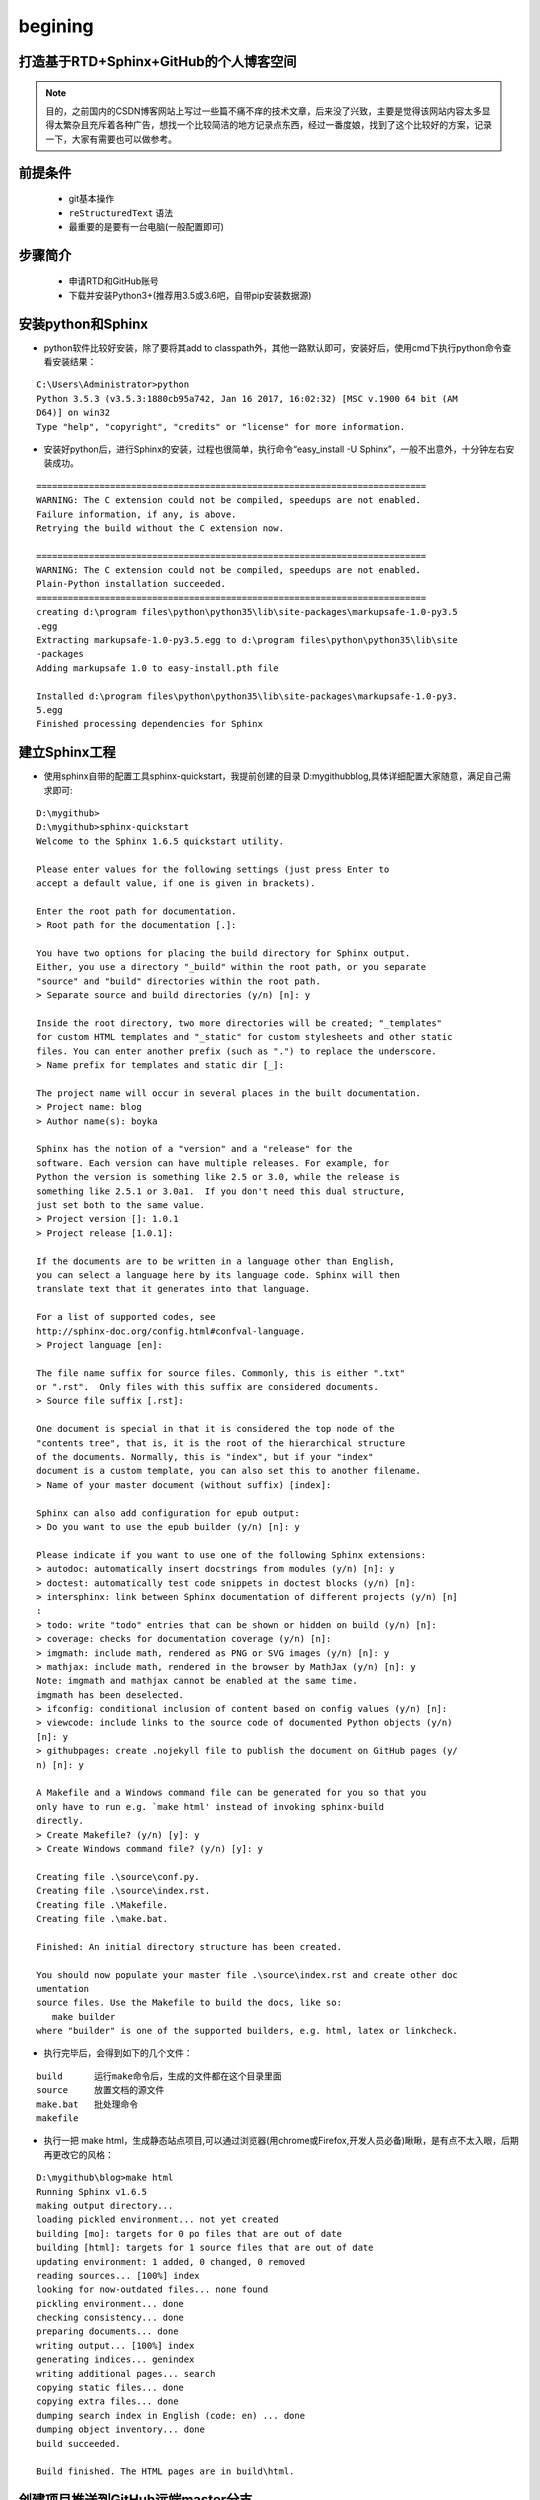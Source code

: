 ﻿begining
=======================================

打造基于RTD+Sphinx+GitHub的个人博客空间
---------------------------------------

.. note::

	目的，之前国内的CSDN博客网站上写过一些篇不痛不痒的技术文章，后来没了兴致，主要是觉得该网站内容太多显得太繁杂且充斥着各种广告，想找一个比较简洁的地方记录点东西，经过一番度娘，找到了这个比较好的方案，记录一下，大家有需要也可以做参考。

前提条件
--------

 - git基本操作
 - ``reStructuredText`` 语法
 - 最重要的是要有一台电脑(一般配置即可)
 
步骤简介
--------

 - 申请RTD和GitHub账号
 - 下载并安装Python3+(推荐用3.5或3.6吧，自带pip安装数据源)

安装python和Sphinx
------------------

- python软件比较好安装，除了要将其add to classpath外，其他一路默认即可，安装好后，使用cmd下执行python命令查看安装结果：

::

	C:\Users\Administrator>python
	Python 3.5.3 (v3.5.3:1880cb95a742, Jan 16 2017, 16:02:32) [MSC v.1900 64 bit (AM
	D64)] on win32
	Type "help", "copyright", "credits" or "license" for more information.

- 安装好python后，进行Sphinx的安装，过程也很简单，执行命令“easy_install -U Sphinx”，一般不出意外，十分钟左右安装成功。

::

	==========================================================================
	WARNING: The C extension could not be compiled, speedups are not enabled.
	Failure information, if any, is above.
	Retrying the build without the C extension now.

	==========================================================================
	WARNING: The C extension could not be compiled, speedups are not enabled.
	Plain-Python installation succeeded.
	==========================================================================
	creating d:\program files\python\python35\lib\site-packages\markupsafe-1.0-py3.5
	.egg
	Extracting markupsafe-1.0-py3.5.egg to d:\program files\python\python35\lib\site
	-packages
	Adding markupsafe 1.0 to easy-install.pth file

	Installed d:\program files\python\python35\lib\site-packages\markupsafe-1.0-py3.
	5.egg
	Finished processing dependencies for Sphinx

建立Sphinx工程
--------------

- 使用sphinx自带的配置工具sphinx-quickstart，我提前创建的目录 D:\mygithub\blog,具体详细配置大家随意，满足自己需求即可:

::

	D:\mygithub>
	D:\mygithub>sphinx-quickstart
	Welcome to the Sphinx 1.6.5 quickstart utility.

	Please enter values for the following settings (just press Enter to
	accept a default value, if one is given in brackets).

	Enter the root path for documentation.
	> Root path for the documentation [.]:

	You have two options for placing the build directory for Sphinx output.
	Either, you use a directory "_build" within the root path, or you separate
	"source" and "build" directories within the root path.
	> Separate source and build directories (y/n) [n]: y

	Inside the root directory, two more directories will be created; "_templates"
	for custom HTML templates and "_static" for custom stylesheets and other static
	files. You can enter another prefix (such as ".") to replace the underscore.
	> Name prefix for templates and static dir [_]:

	The project name will occur in several places in the built documentation.
	> Project name: blog
	> Author name(s): boyka

	Sphinx has the notion of a "version" and a "release" for the
	software. Each version can have multiple releases. For example, for
	Python the version is something like 2.5 or 3.0, while the release is
	something like 2.5.1 or 3.0a1.  If you don't need this dual structure,
	just set both to the same value.
	> Project version []: 1.0.1
	> Project release [1.0.1]:

	If the documents are to be written in a language other than English,
	you can select a language here by its language code. Sphinx will then
	translate text that it generates into that language.

	For a list of supported codes, see
	http://sphinx-doc.org/config.html#confval-language.
	> Project language [en]:

	The file name suffix for source files. Commonly, this is either ".txt"
	or ".rst".  Only files with this suffix are considered documents.
	> Source file suffix [.rst]:

	One document is special in that it is considered the top node of the
	"contents tree", that is, it is the root of the hierarchical structure
	of the documents. Normally, this is "index", but if your "index"
	document is a custom template, you can also set this to another filename.
	> Name of your master document (without suffix) [index]:

	Sphinx can also add configuration for epub output:
	> Do you want to use the epub builder (y/n) [n]: y

	Please indicate if you want to use one of the following Sphinx extensions:
	> autodoc: automatically insert docstrings from modules (y/n) [n]: y
	> doctest: automatically test code snippets in doctest blocks (y/n) [n]:
	> intersphinx: link between Sphinx documentation of different projects (y/n) [n]
	:
	> todo: write "todo" entries that can be shown or hidden on build (y/n) [n]:
	> coverage: checks for documentation coverage (y/n) [n]:
	> imgmath: include math, rendered as PNG or SVG images (y/n) [n]: y
	> mathjax: include math, rendered in the browser by MathJax (y/n) [n]: y
	Note: imgmath and mathjax cannot be enabled at the same time.
	imgmath has been deselected.
	> ifconfig: conditional inclusion of content based on config values (y/n) [n]:
	> viewcode: include links to the source code of documented Python objects (y/n)
	[n]: y
	> githubpages: create .nojekyll file to publish the document on GitHub pages (y/
	n) [n]: y

	A Makefile and a Windows command file can be generated for you so that you
	only have to run e.g. `make html' instead of invoking sphinx-build
	directly.
	> Create Makefile? (y/n) [y]: y
	> Create Windows command file? (y/n) [y]: y

	Creating file .\source\conf.py.
	Creating file .\source\index.rst.
	Creating file .\Makefile.
	Creating file .\make.bat.

	Finished: An initial directory structure has been created.

	You should now populate your master file .\source\index.rst and create other doc
	umentation
	source files. Use the Makefile to build the docs, like so:
	   make builder
	where "builder" is one of the supported builders, e.g. html, latex or linkcheck.


- 执行完毕后，会得到如下的几个文件：

::

	build      运行make命令后，生成的文件都在这个目录里面
	source     放置文档的源文件
	make.bat   批处理命令
	makefile


- 执行一把 make html，生成静态站点项目,可以通过浏览器(用chrome或Firefox,开发人员必备)瞅瞅，是有点不太入眼，后期再更改它的风格：

::

	D:\mygithub\blog>make html
	Running Sphinx v1.6.5
	making output directory...
	loading pickled environment... not yet created
	building [mo]: targets for 0 po files that are out of date
	building [html]: targets for 1 source files that are out of date
	updating environment: 1 added, 0 changed, 0 removed
	reading sources... [100%] index
	looking for now-outdated files... none found
	pickling environment... done
	checking consistency... done
	preparing documents... done
	writing output... [100%] index
	generating indices... genindex
	writing additional pages... search
	copying static files... done
	copying extra files... done
	dumping search index in English (code: en) ... done
	dumping object inventory... done
	build succeeded.

	Build finished. The HTML pages are in build\html.


创建项目推送到GitHub远端master分支
----------------------------------

- 关于GitHub和ReadTheDocs的注册不用多说吧，就和注册淘宝账号一样简单。
- 建一个GitHub库: https://github.com/gxw255613/myproject.git
- 下载 `git工具 <https://git-scm.com/download/win>`_ 并安装。
- 打开blog项目目录第一层路径，空白处右键鼠标>git bush here,开始执行一系类git操作(ps: 我也终于有了至高无上的master权限了,happy ^^)。

::

 - $ git init
 - $ git add .
 - $ git commit -m 'blog start'
 - $ git remote add origin https://github.com/gxw255613/myproject.git
 - $ git push origin master


导入到 ReadtheDocs
------------------

- 启用GitHub的代码更新通知服务，选择对应的仓库，然后依次点击 Setting => Integrations & Service => Add service => ReadTheDocs
- 到 ReadtheDocs import 这个仓库，导入成功后，点击阅读文档，便可看到 Web 效果了

- 如果在更新主题的时候遇到这个问题,就按照提示执行"ip install sphinx\_rtd\_theme"吧：

::

	D:\mygithub\blog>make html
	Running Sphinx v1.6.5
	loading pickled environment... done

	Theme error:
	sphinx_rtd_theme is no longer a hard dependency since version 1.4.0. Please inst
	all it manually.(pip install sphinx_rtd_theme)

	D:\mygithub\blog>pip install sphinx_rtd_theme


- 以后写点东西的步骤应该变成了::

	- 写reStructuredText语法的文章
	- copy文档到本地blog>source对应的目录下
	- 更新index.rst
	- 执行make html
	- 执行git add\commit\push\(merge)操作
  
- 好像有点复杂，管它呢，后期到时候看能不能再搞一个自动化的东西来一键执行。


资源附录
--------

- `sphinx中文介绍 <http://zh-sphinx-doc.readthedocs.io/en/latest/tutorial.html#id3>`_ 

.. warning::

    试一试吧，超级好使，轻轻写美文
